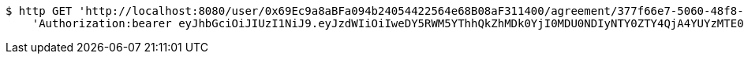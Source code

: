 [source,bash]
----
$ http GET 'http://localhost:8080/user/0x69Ec9a8aBFa094b24054422564e68B08aF311400/agreement/377f66e7-5060-48f8-a44b-ae0bea405a5e/evidence/' \
    'Authorization:bearer eyJhbGciOiJIUzI1NiJ9.eyJzdWIiOiIweDY5RWM5YThhQkZhMDk0YjI0MDU0NDIyNTY0ZTY4QjA4YUYzMTE0MDAiLCJleHAiOjE2MzE3MTYyMjB9.8aApo2ycWCmTJyvuCMtWXewSoGE9Ihxo7XYpALzHvPw'
----